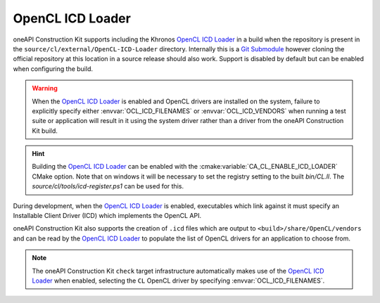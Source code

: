 OpenCL ICD Loader
=================

oneAPI Construction Kit supports including the Khronos `OpenCL ICD Loader`_ in
a build when the repository is present in the
``source/cl/external/OpenCL-ICD-Loader`` directory. Internally this is a
`Git Submodule`_ however cloning the official repository at this location in a
source release should also work. Support is disabled by default but can be
enabled when configuring the build.

.. warning::
   When the `OpenCL ICD Loader`_ is enabled and OpenCL drivers are installed on
   the system, failure to explicitly specify either :envvar:`OCL_ICD_FILENAMES`
   or :envvar:`OCL_ICD_VENDORS` when running a test suite or application will
   result in it using the system driver rather than a driver from the
   oneAPI Construction Kit build.

.. hint::
   Building the `OpenCL ICD Loader`_ can be enabled with the
   :cmake:variable:`CA_CL_ENABLE_ICD_LOADER` CMake option. Note that on
   windows it will be necessary to set the registry setting to the built
   `bin/CL.ll`. The `source/cl/tools/icd-register.ps1` can be used for this.

.. _OpenCL ICD Loader: https://github.com/KhronosGroup/OpenCL-ICD-Loader

During development, when the `OpenCL ICD Loader`_ is enabled, executables which
link against it must specify an Installable Client Driver (ICD) which
implements the OpenCL API.

.. envvar:: OCL_ICD_FILENAMES

   An environment variable containing a ``:`` separated list of ICD's. If
   present, it is parsed by the `OpenCL ICD Loader`_ and used to populate the
   list of OpenCL drivers available to an OpenCL application. Example:

   .. code-block:: console

      $ OCL_ICD_FILENAMES=/path/to/libCL.so /path/to/UnitCL

oneAPI Construction Kit also supports the creation of ``.icd`` files which
are output to ``<build>/share/OpenCL/vendors`` and can be read by the
`OpenCL ICD Loader`_ to populate the list of OpenCL drivers for an
application to choose from.

.. envvar:: OCL_ICD_VENDORS

   An environment variable specifying the directory to search for ``.icd``
   files. If present, the `OpenCL ICD Loader`_ uses it to override the default
   search path of ``/etc/OpenCL/vendors`` on Linux or the registry entry
   ``HKEY_LOCAL_MACHINE\SOFTWARE\Khronos\OpenCL\Vendors`` on Windows. For
   example:

   .. code-block:: console

      $ OCL_ICD_VENDORS=/path/to/OpenCL/vendors /path/to/UnitCL

.. note::
   The oneAPI Construction Kit ``check`` target infrastructure automatically
   makes use of the `OpenCL ICD Loader`_ when enabled, selecting the ``CL``
   OpenCL driver by specifying :envvar:`OCL_ICD_FILENAMES`.

.. _OpenCL ICD Loader:
   https://github.com/KhronosGroup/OpenCL-ICD-Loader
.. _Git Submodule:
   https://git-scm.com/book/en/v2/Git-Tools-Submodules

